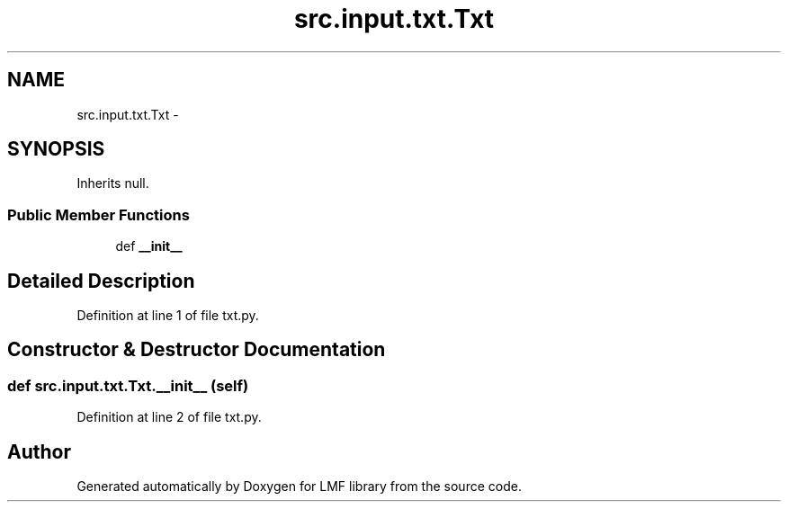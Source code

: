 .TH "src.input.txt.Txt" 3 "Fri Sep 12 2014" "LMF library" \" -*- nroff -*-
.ad l
.nh
.SH NAME
src.input.txt.Txt \- 
.SH SYNOPSIS
.br
.PP
.PP
Inherits null\&.
.SS "Public Member Functions"

.in +1c
.ti -1c
.RI "def \fB__init__\fP"
.br
.in -1c
.SH "Detailed Description"
.PP 
Definition at line 1 of file txt\&.py\&.
.SH "Constructor & Destructor Documentation"
.PP 
.SS "def src\&.input\&.txt\&.Txt\&.__init__ (self)"

.PP
Definition at line 2 of file txt\&.py\&.

.SH "Author"
.PP 
Generated automatically by Doxygen for LMF library from the source code\&.
